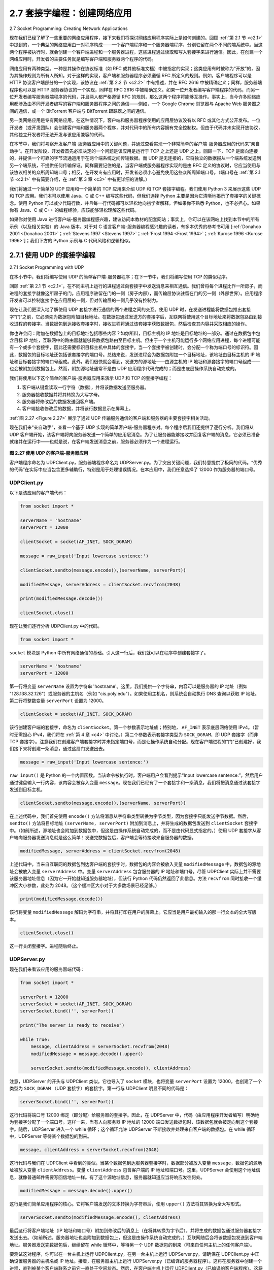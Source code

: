 .. _c2.7:

2.7 套接字编程：创建网络应用
=========================================================
2.7 Socket Programming: Creating Network Applications

现在我们已经了解了一些重要的网络应用程序，接下来我们将探讨网络应用程序实际上是如何创建的。回顾 :ref:`第 2.1 节 <c2.1>` 中提到的，一个典型的网络应用由一对程序构成——一个客户端程序和一个服务器端程序，分别驻留在两个不同的端系统中。当这两个程序被执行时，就会创建一个客户端进程和一个服务器进程，这些进程通过读取和写入套接字来进行通信。因此，在创建一个网络应用时，开发者的主要任务就是编写客户端和服务器两个程序的代码。

网络应用有两种类型。一种是其操作在协议标准（如 RFC 或其他标准文档）中被指定的实现；这类应用有时被称为“开放”的，因为其操作规则为所有人所知。对于这样的实现，客户端和服务器程序必须遵循 RFC 所定义的规则。例如，客户端程序可以是 HTTP 协议客户端部分的一个实现，该协议在 :ref:`第 2.2 节 <c2.2>` 中有描述，并在 RFC 2616 中被精确定义；同样，服务器端程序也可以是 HTTP 服务器协议的一个实现，同样在 RFC 2616 中被精确定义。如果一位开发者编写客户端程序的代码，而另一位开发者编写服务器端程序的代码，并且两人都严格遵循 RFC 的规则，那么这两个程序将能够互操作。事实上，当今许多网络应用都涉及由不同开发者编写的客户端和服务器程序之间的通信——例如，一个 Google Chrome 浏览器与 Apache Web 服务器之间的通信，或一个 BitTorrent 客户端与 BitTorrent 跟踪器之间的通信。

另一类网络应用是专有网络应用。在这种情况下，客户端和服务器程序使用的应用层协议没有以 RFC 或其他方式公开发布。一位开发者（或开发团队）会创建客户端和服务器两个程序，并对代码中的所有内容拥有完全控制权。但由于代码并未实现开放协议，其他独立开发者将无法开发与该应用兼容的代码。

在本节中，我们将考察开发客户端-服务器应用中的关键问题，并通过查看实现一个非常简单的客户端-服务器应用的代码来“亲自动手”。在开发阶段，开发者首先必须决定的一个问题是该应用是运行于 TCP 之上还是 UDP 之上。回顾一下，TCP 是面向连接的，并提供一个可靠的字节流通道用于在两个端系统之间传输数据。而 UDP 是无连接的，它将独立的数据报从一个端系统发送到另一个端系统，不提供任何传输保证。同样需要记住的是，当客户端或服务器程序实现的是由 RFC 定义的协议时，它应当使用与该协议相关的众所周知端口号；相反，在开发专有应用时，开发者必须小心避免使用这些众所周知端口号。（端口号在 :ref:`第 2.1 节 <c2.1>` 中有简要介绍，在 :ref:`第 3 章 <c3>` 中有更详细的讲解。）

我们将通过一个简单的 UDP 应用和一个简单的 TCP 应用来介绍 UDP 和 TCP 套接字编程。我们使用 Python 3 来展示这些 UDP 和 TCP 应用。我们本可以使用 Java、C 或 C++ 编写这些代码，但我们选择 Python 主要是因为它清晰地揭示了套接字的关键概念。使用 Python 可以减少代码行数，并且每一行代码都可以轻松地向初学者解释。但如果你不熟悉 Python，也不必担心。如果你有 Java、C 或 C++ 的编程经验，应该能够轻松理解这些代码。

如果你对使用 Java 进行客户端-服务器编程感兴趣，建议访问本教材的配套网站；事实上，你可以在该网站上找到本节中的所有示例（以及相关实验）的 Java 版本。对于对 C 语言客户端-服务器编程感兴趣的读者，有多本优秀的参考书可用 [:ref:`Donahoo 2001 <Donahoo 2001>`；:ref:`Stevens 1997 <Stevens 1997>`；:ref:`Frost 1994 <Frost 1994>`；:ref:`Kurose 1996 <Kurose 1996>`]；我们下方的 Python 示例与 C 代码风格和逻辑相似。

.. toggle::

    Now that we've looked at a number of important network applications, let's explore how network application programs are actually created. Recall from :ref:`Section 2.1 <c2.1>` that a typical network application consists of a pair of programs—a client program and a server program—residing in two different end systems. When these two programs are executed, a client process and a server process are created, and these processes communicate with each other by reading from, and writing to, sockets. When creating a network application, the developer's main task is therefore to write the code for both the client and server programs.

    There are two types of network applications. One type is an implementation whose operation is specified in a protocol standard, such as an RFC or some other standards document; such an application is sometimes referred to as “open," since the rules specifying its operation are known to all. For such an implementation, the client and server programs must conform to the rules dictated by the RFC. For example, the client program could be an implementation of the client side of the HTTP protocol, described in :ref:`Section 2.2 <c2.2>` and precisely defined in RFC 2616; similarly, the server program could be an implementation of the HTTP server protocol, also precisely defined in RFC 2616. If one developer writes code for the client program and another developer writes code for the server program, and both developers carefully follow the rules of the RFC, then the two programs will be able to interoperate. Indeed, many of today's network applications involve communication between client and server programs that have been created by independent developers—for example, a Google Chrome browser communicating with an Apache Web server, or a BitTorrent client communicating with BitTorrent tracker.

    The other type of network application is a proprietary network application. In this case the client and server programs employ an application-layer protocol that has not been openly published in an RFC or elsewhere. A single developer (or development team) creates both the client and server programs, and the developer has complete control over what goes in the code. But because the code does not implement an open protocol, other independent developers will not be able to develop code that interoperates with the application.

    In this section, we'll examine the key issues in developing a client-server application, and we'll “get our hands dirty" by looking at code that implements a very simple client-server application. During the development phase, one of the first decisions the developer must make is whether the application is to run over TCP or over UDP. Recall that TCP is connection oriented and provides a reliable byte-stream channel through which data flows between two end systems. UDP is connectionless and sends independent packets of data from one end system to the other, without any guarantees about delivery. Recall also that when a client or server program implements a protocol defined by an RFC, it should use the well-known port number associated with the protocol; conversely, when developing a proprietary application, the developer must be careful to avoid using such well-known port numbers. (Port numbers
    were briefly discussed in :ref:`Section 2.1 <c2.1>`. They are covered in more detail in :ref:`Chapter 3 <c3>`.)

    We introduce UDP and TCP socket programming by way of a simple UDP application and a simple TCP application. We present the simple UDP and TCP applications in Python 3. We could have written the code in Java, C, or C++, but we chose Python mostly because Python clearly exposes the key socket concepts. With Python there are fewer lines of code, and each line can be explained to the novice programmer without difficulty. But there's no need to be frightened if you are not familiar with Python. You should be able to easily follow the code if you have experience programming in Java, C, or C++.

    If you are interested in client-server programming with Java, you are encouraged to see the Companion Website for this textbook; in fact, you can find there all the examples in this section (and associated labs) in Java. For readers who are interested in client-server programming in C, there are several good references available [:ref:`Donahoo 2001 <Donahoo 2001>`; :ref:`Stevens 1997 <Stevens 1997>`; :ref:`Frost 1994 <Frost 1994>`; :ref:`Kurose 1996 <Kurose 1996>` ]; our Python examples below have a similar look and feel to C.

.. _c2.7.1:

2.7.1 使用 UDP 的套接字编程
-------------------------------------------------------
2.7.1 Socket Programming with UDP

在本小节中，我们将编写使用 UDP 的简单客户端-服务器程序；在下一节中，我们将编写使用 TCP 的类似程序。

回顾 :ref:`第 2.1 节 <c2.1>`，在不同主机上运行的进程通过向套接字中发送消息来相互通信。我们曾将每个进程比作一所房子，而进程的套接字就像这所房子的门。应用程序驻留在门的一侧（房子内部），而传输层协议驻留在门的另一侧（外部世界）。应用程序开发者可以控制套接字在应用层的一侧，但对传输层的一侧几乎没有控制力。

现在让我们更深入地了解使用 UDP 套接字进行通信的两个进程之间的交互。使用 UDP 时，在发送进程能将数据包推出套接字“门”之前，它必须先为数据包附加目标地址。在数据包通过发送方的套接字后，互联网将使用这个目标地址来将数据包路由到接收进程的套接字。当数据包到达接收套接字时，接收进程将通过该套接字获取数据包，然后检查其内容并采取相应的操作。

你也许会问：附加在数据包上的目标地址包括哪些内容？如你所料，目标主机的 IP 地址是目标地址的一部分。通过在数据包中包含目标 IP 地址，互联网中的路由器就能够将数据包路由至目标主机。但由于一个主机可能运行多个网络应用进程，每个进程可能有一个或多个套接字，因此还需要标识目标主机中具体的套接字。当一个套接字被创建时，会分配一个称为端口号的标识符。因此，数据包的目标地址还包括该套接字的端口号。总结来说，发送进程会为数据包附加一个目标地址，该地址由目标主机的 IP 地址和目标套接字的端口号组成。此外，我们很快就会看到，发送方的源地址——由源主机的 IP 地址和源套接字的端口号组成——也会被附加到数据包上。然而，附加源地址通常不是由 UDP 应用程序代码完成的；而是由底层操作系统自动完成的。

我们将使用以下这个简单的客户端-服务器应用来演示 UDP 和 TCP 的套接字编程：

1. 客户端从键盘读取一行字符（数据），并将该数据发送至服务器。
2. 服务器接收数据并将其转换为大写字母。
3. 服务器将修改后的数据发送回客户端。
4. 客户端接收修改后的数据，并将该行数据显示在屏幕上。

:ref:`图 2.27 <Figure 2.27>` 展示了通过 UDP 传输服务通信的客户端和服务器的主要套接字相关活动。

现在我们来“亲自动手”，查看一个基于 UDP 实现的简单客户端-服务器程序对。每个程序后我们还提供了逐行分析。我们将从 UDP 客户端开始，该客户端将向服务器发送一个简单的应用层消息。为了让服务器能够接收并回复客户端的消息，它必须已准备就绪并在运行中——也就是说，在客户端发送消息之前，服务器必须作为一个进程运行。

.. _Figure 2.27:

.. figure:: ../img/196-0.png

**图 2.27 使用 UDP 的客户端-服务器应用**

客户端程序命名为 UDPClient.py，服务器端程序命名为 UDPServer.py。为了突出关键问题，我们特意提供了极简的代码。“优秀的代码”在实际中应当包含更多辅助行，特别是用于处理错误情况。在本应用中，我们任意选择了 12000 作为服务器的端口号。

.. toggle::

    In this subsection, we'll write simple client-server programs that use UDP; in the following section, we'll write similar programs that use TCP.

    Recall from :ref:`Section 2.1 <c2.1>` that processes running on different machines communicate with each other by sending messages into sockets. We said that each process is analogous to a house and the process's socket is analogous to a door. The application resides on one side of the door in the house; the transport-layer protocol resides on the other side of the door in the outside world. The application developer has control of everything on the application-layer side of the socket; however, it has little control of the transport-layer side.

    Now let's take a closer look at the interaction between two communicating processes that use UDP sockets. Before the sending process can push a packet of data out the socket door, when using UDP, it must first attach a destination address to the packet. After the packet passes through the sender's socket, the Internet will use this destination address to route the packet through the Internet to the socket in the receiving process. When the packet arrives at the receiving socket, the receiving process will retrieve the packet through the socket, and then inspect the packet's contents and take appropriate action.

    So you may be now wondering, what goes into the destination address that is attached to the packet? As you might expect, the destination host's IP address is part of the destination address. By including the destination IP address in the packet, the routers in the Internet will be able to route the packet through the Internet to the destination host. But because a host may be running many network application processes, each with one or more sockets, it is also necessary to identify the particular socket in the destination host. When a socket is created, an identifier, called a port number, is assigned to it. So, as you might expect, the packet's destination address also includes the socket's port number. In summary, the sending process attaches to the packet a destination address, which consists of the destination host's IP address and the destination socket's port number. Moreover, as we shall soon see, the sender's source address—consisting of the IP address of the source host and the port number of the source socket—are also attached to the packet. However, attaching the source address to the packet is
    typically not done by the UDP application code; instead it is automatically done by the underlying operating system.

    We'll use the following simple client-server application to demonstrate socket programming for both UDP and TCP:

    1. The client reads a line of characters (data) from its keyboard and sends the data to the server. 2. The server receives the data and converts the characters to uppercase.
    2. The server sends the modified data to the client.
    3. The client receives the modified data and displays the line on its screen.

    :ref:`Figure 2.27 <Figure 2.27>` highlights the main socket-related activity of the client and server that communicate over the UDP transport service.

    Now let's get our hands dirty and take a look at the client-server program pair for a UDP implementation of this simple application. We also provide a detailed, line-by-line analysis after each program. We'll begin with the UDP client, which will send a simple application-level message to the server. In order for the server to be able to receive and reply to the client's message, it must be ready and running—that is, it must be running as a process before the client sends its message.

    .. figure:: ../img/196-0.png

    **Figure 2.27 The client-server application using UDP**

    The client program is called UDPClient.py, and the server program is called UDPServer.py. In order to emphasize the key issues, we intentionally provide code that is minimal. “Good code" would certainly have a few more auxiliary lines, in particular for handling error cases. For this application, we have arbitrarily chosen 12000 for the server port number.

UDPClient.py
~~~~~~~~~~~~~~

以下是该应用的客户端代码：

.. code:: python

    from socket import *

    serverName = 'hostname'
    serverPort = 12000
    
    clientSocket = socket(AF_INET, SOCK_DGRAM)
    
    message = raw_input('Input lowercase sentence:')
    
    clientSocket.sendto(message.encode(),(serverName, serverPort))
    
    modifiedMessage, serverAddress = clientSocket.recvfrom(2048)

    print(modifiedMessage.decode())
    
    clientSocket.close()

现在让我们逐行分析 UDPClient.py 中的代码。

.. code:: python

    from socket import *

``socket`` 模块是 Python 中所有网络通信的基础。引入这一行后，我们就可以在程序中创建套接字了。

.. code::

    serverName = 'hostname'
    serverPort = 12000

第一行将变量 ``serverName`` 设置为字符串 'hostname'。这里，我们提供一个字符串，内容可以是服务器的 IP 地址（例如 "128.138.32.126"）或服务器的主机名（例如 "cis.poly.edu"）。如果使用主机名，则系统会自动执行 DNS 查询以获取 IP 地址。第二行将整数变量 ``serverPort`` 设置为 12000。

.. code::

    clientSocket = socket(AF_INET, SOCK_DGRAM)

该行创建客户端的套接字，命名为 ``clientSocket``。第一个参数表示地址族；特别地， ``AF_INET`` 表示底层网络使用 IPv4。（暂时无需担心 IPv4，我们将在 :ref:`第 4 章 <c4>` 中讨论。）第二个参数表示套接字类型为 ``SOCK_DGRAM``，即 UDP 套接字（而非 TCP 套接字）。注意我们在创建客户端套接字时并未指定端口号，而是让操作系统自动分配。现在客户端进程的“门”已创建好，我们接下来将创建一条消息，通过这扇门发送出去。

.. code::

    message = raw_input('Input lowercase sentence:')

``raw_input()`` 是 Python 的一个内置函数。当该命令被执行时，客户端用户会看到提示“Input lowercase sentence:”，然后用户通过键盘输入一行内容，该内容会被存入变量 ``message``。现在我们已经有了一个套接字和一条消息，我们将把消息通过该套接字发送到目标主机。

.. code::

    clientSocket.sendto(message.encode(),(serverName, serverPort))

在上述代码中，我们首先使用 ``encode()`` 方法将消息从字符串类型转换为字节类型，因为套接字只能发送字节数据。然后， ``sendto()`` 方法将目标地址 ``(serverName, serverPort)`` 附加到消息上，并将生成的数据包发送到 ``clientSocket`` 套接字中。（如前所述，源地址也会附加到数据包中，但这是由操作系统自动完成的，而不是由代码显式指定的。）使用 UDP 套接字从客户端向服务器发送消息就是这么简单！发送完数据包后，客户端会等待接收来自服务器的数据。

.. code::

    modifiedMessage, serverAddress = clientSocket.recvfrom(2048)

上述代码中，当来自互联网的数据包到达客户端的套接字时，数据包的内容会被放入变量 ``modifiedMessage`` 中，数据包的源地址会被放入变量 ``serverAddress`` 中。变量 ``serverAddress`` 包含服务器的 IP 地址和端口号。尽管 UDPClient 实际上并不需要该服务器地址信息（因为它一开始就知道服务器地址），但该行 Python 代码仍然返回了此信息。方法 ``recvfrom`` 同时接收一个缓冲区大小参数，此处为 2048。（这个缓冲区大小对于大多数场景已经足够。）

.. code::

    print(modifiedMessage.decode())

该行将变量 ``modifiedMessage`` 解码为字符串，并将其打印在用户的屏幕上。它应当是用户最初输入的那一行文本的全大写版本。

.. code::

    clientSocket.close()

这一行关闭套接字。进程随后终止。


.. toggle::

    Here is the code for the client side of the application:

    .. code:: python

        from socket import *

        serverName = 'hostname'
        serverPort = 12000
        
        clientSocket = socket(AF_INET, SOCK_DGRAM)
        
        message = raw_input('Input lowercase sentence:')
        
        clientSocket.sendto(message.encode(),(serverName, serverPort))
        
        modifiedMessage, serverAddress = clientSocket.recvfrom(2048)

        print(modifiedMessage.decode())
        
        clientSocket.close()

    Now let's take a look at the various lines of code in UDPClient.py.

    .. code:: python

        from socket import *

    The ``socket`` module forms the basis of all network communications in Python. By including this line, we will be able to create sockets within our program.

    .. code::

        serverName = 'hostname'
        serverPort = 12000

    The first line sets the variable ``serverName`` to the string ‘hostname'. Here, we provide a string containing either the IP address of the server (e.g., “128.138.32.126") or the hostname of the server (e.g., “cis.poly.edu"). If we use the hostname, then a DNS lookup will automatically be performed to get
    the IP address.) The second line sets the integer variable ``serverPort`` to 12000.

    .. code::

        clientSocket = socket(AF_INET, SOCK_DGRAM)

    This line creates the client's socket, called ``clientSocket``. The first parameter indicates the address family; in particular, ``AF_INET`` indicates that the underlying network is using IPv4. (Do not worry about this now—we will discuss IPv4 in :ref:`Chapter 4 <c4>`.) The second parameter indicates that the socket is of type ``SOCK_DGRAM``, which means it is a UDP socket (rather than a TCP socket). Note that we are not specifying the port number of the client socket when we create it; we are instead letting the operating system do this for us. Now that the client process's door has been created, we will want to create a message to send through the door.

    .. code::

        message = raw_input('Input lowercase sentence:')

    ``raw_input()`` is a built-in function in Python. When this command is executed, the user at the client is prompted with the words “Input lowercase sentence:" The user then uses her keyboard to input a line, which is put into the variable ``message``. Now that we have a socket and a message, we will want to send the message through the socket to the destination host.

    .. code::

        clientSocket.sendto(message.encode(),(serverName, serverPort))

    In the above line, we first convert the message from string type to byte type, as we need to send bytes into a socket; this is done with the ``encode()`` method. The method ``sendto()`` attaches the destination address ``(serverName, serverPort)`` to the message and sends the resulting packet into the process's socket, ``clientSocket``. (As mentioned earlier, the source address is also attached to the packet, although this is done automatically rather than explicitly by the code.) Sending a client-to-server message via a UDP socket is that simple! After sending the packet, the client waits to receive data from the server.

    .. code::

        modifiedMessage, serverAddress = clientSocket.recvfrom(2048)

    With the above line, when a packet arrives from the Internet at the client's socket, the packet's data is put into the variable ``modifiedMessage`` and the packet's source address is put into the variable ``serverAddress``. The variable ``serverAddress`` contains both the server's IP address and the server's port number. The program UDPClient doesn't actually need this server address information, since it already knows the server address from the outset; but this line of Python provides the server address nevertheless. The method ``recvfrom`` also takes the buffer size 2048 as input. (This buffer size works for most purposes.)

    .. code::

        print(modifiedMessage.decode())

    This line prints out modifiedMessage on the user's display, after converting the message from bytes to string. It should be the original line that the user typed, but now capitalized.

    .. code::

        clientSocket.close()

    This line closes the socket. The process then terminates.

UDPServer.py
~~~~~~~~~~~~~~

现在我们来看该应用的服务器端代码：

.. code::

    from socket import *

    serverPort = 12000
    serverSocket = socket(AF_INET, SOCK_DGRAM)
    serverSocket.bind(('', serverPort))
    
    print("The server is ready to receive")
    
    while True:
        message, clientAddress = serverSocket.recvfrom(2048)
        modifiedMessage = message.decode().upper()
    
        serverSocket.sendto(modifiedMessage.encode(), clientAddress)

注意，UDPServer 的开头与 UDPClient 类似。它也导入了 ``socket`` 模块，也将变量 ``serverPort`` 设置为 12000，也创建了一个类型为 ``SOCK_DGRAM`` （UDP 套接字）的套接字。第一行与 UDPClient 明显不同的代码是：

.. code::

    serverSocket.bind(('', serverPort))

这行代码将端口号 12000 绑定（即分配）给服务器的套接字。因此，在 UDPServer 中，代码（由应用程序开发者编写）明确地为套接字分配了一个端口号。这样一来，当有人向服务器 IP 地址的 12000 端口发送数据包时，该数据包就会被定向到这个套接字。随后，UDPServer 进入一个 while 循环；这个循环允许 UDPServer 不断接收并处理来自客户端的数据包。在 while 循环中，UDPServer 等待某个数据包的到来。

.. code::

    message, clientAddress = serverSocket.recvfrom(2048)

这行代码与我们在 UDPClient 中看到的类似。当某个数据包到达服务器套接字时，数据部分被放入变量 ``message``，数据包的源地址被放入变量 ``clientAddress``。变量 ``clientAddress`` 包含客户端的 IP 地址和端口号。这里，UDPServer 会使用这个地址信息，就像普通邮件需要写回信地址一样。有了这个源地址信息，服务器就知道应当将响应发往何处。

.. code::

    modifiedMessage = message.decode().upper()

这行是我们简单应用程序的核心。它将客户端发送的文本转换为字符串后，使用 ``upper()`` 方法将其转换为全大写形式。

.. code::

    serverSocket.sendto(modifiedMessage.encode(), clientAddress)

最后这行将客户端地址（IP 地址和端口号）附加到修改后的消息上（在将其转换为字节后），并将生成的数据包通过服务器套接字发送出去。（如前所述，服务器地址也会附加到数据包上，但这是由操作系统自动完成的。）互联网随后会将该数据包发送到客户端地址。服务器发送完数据包后，继续留在 while 循环中，等待另一个 UDP 数据包的到来（可来自任何主机上的任何客户端）。

要测试这对程序，你可以在一台主机上运行 UDPClient.py，在另一台主机上运行 UDPServer.py。请确保在 UDPClient.py 中正确设置服务器的主机名或 IP 地址。接着，在服务器主机上运行 UDPServer.py（已编译的服务器程序）。这将在服务器中创建一个进程，直到被某个客户端联系之前它一直处于空闲状态。然后，在客户端主机上运行 UDPClient.py（已编译的客户端程序）。这将在客户端创建一个进程。最后，在客户端使用该应用时，你只需键入一句话并按下回车键。

如果你想开发自己的 UDP 客户端-服务器应用程序，可以从稍作修改现有客户端或服务器程序入手。例如，服务器端可以不将字母转换为大写，而是统计字母 s 出现的次数并返回该数字。又或者你可以修改客户端，使其在接收到大写句子后，允许用户继续输入并发送更多句子给服务器。

.. toggle::

    Let's now take a look at the server side of the application:

    .. code::

        from socket import *

        serverPort = 12000
        serverSocket = socket(AF_INET, SOCK_DGRAM)
        serverSocket.bind(('', serverPort))
        
        print("The server is ready to receive")
        
        while True:
            message, clientAddress = serverSocket.recvfrom(2048)
            modifiedMessage = message.decode().upper()
        
            serverSocket.sendto(modifiedMessage.encode(), clientAddress)

    Note that the beginning of UDPServer is similar to UDPClient. It also imports the socket module, also
    sets the integer variable ``serverPort`` to 12000, and also creates a socket of type ``SOCK_DGRAM`` (a UDP socket). The first line of code that is significantly different from UDPClient is:

    .. code::

        serverSocket.bind(('', serverPort))

    The above line binds (that is, assigns) the port number 12000 to the server's socket. Thus in UDPServer, the code (written by the application developer) is explicitly assigning a port number to the socket. In this manner, when anyone sends a packet to port 12000 at the IP address of the server, that packet will be directed to this socket. UDPServer then enters a while loop; the while loop will allow UDPServer to receive and process packets from clients indefinitely. In the while loop, UDPServer waits for a packet to arrive.

    .. code::

        message, clientAddress = serverSocket.recvfrom(2048)

    This line of code is similar to what we saw in UDPClient. When a packet arrives at the server's socket, the packet's data is put into the variable ``message`` and the packet's source address is put into the variable ``clientAddress``. The variable ­clientAddress contains both the client's IP address and the client's port number. Here, UDPServer *will* make use of this address information, as it provides a return address, similar to the return address with ordinary postal mail. With this source address information, the server now knows to where it should direct its reply.

    .. code::

        modifiedMessage = message.decode().upper()

    This line is the heart of our simple application. It takes the line sent by the client and, after converting the message to a string, uses the method ``upper()`` to capitalize it.

    .. code::

        serverSocket.sendto(modifiedMessage.encode(), clientAddress)

    This last line attaches the client's address (IP address and port number) to the capitalized message (after converting the string to bytes), and sends the resulting packet into the server's socket. (As mentioned earlier, the server address is also attached to the packet, although this is done automatically rather than explicitly by the code.) The Internet will then deliver the packet to this client address. After the server sends the packet, it remains in the while loop, waiting for another UDP packet to arrive (from any client running on any host).

    To test the pair of programs, you run UDPClient.py on one host and UDPServer.py on another host. Be sure to include the proper hostname or IP address of the server in UDPClient.py. Next, you execute UDPServer.py, the compiled server program, in the server host. This creates a process in the server that idles until it is contacted by some client. Then you execute UDPClient.py, the compiled client program, in the client. This creates a process in the client. Finally, to use the application at the client, you type a sentence followed by a carriage return.

    To develop your own UDP client-server application, you can begin by slightly modifying the client or server programs. For example, instead of converting all the letters to uppercase, the server could count the number of times the letter s appears and return this number. Or you can modify the client so that after receiving a capitalized sentence, the user can continue to send more sentences to the server.


.. _c2.7.2:

2.7.2 使用 TCP 的套接字编程
-------------------------------------------------------
2.7.2 Socket Programming with TCP

与 UDP 不同，TCP 是一种面向连接的协议。这意味着在客户端和服务器开始互相发送数据之前，它们首先需要进行握手并建立一个 TCP 连接。TCP 连接的一端连接到客户端套接字，另一端连接到服务器套接字。在创建 TCP 连接时，我们会将客户端套接字地址（IP 地址和端口号）与服务器套接字地址（IP 地址和端口号）关联起来。在建立 TCP 连接之后，当一方想要向另一方发送数据时，只需通过其套接字将数据放入 TCP 连接即可。这与 UDP 不同，在 UDP 中服务器必须在将数据包放入套接字之前附加目标地址。

现在让我们更仔细地看看 TCP 中客户端和服务器程序之间的交互。客户端负责启动与服务器的联系。为了让服务器能够响应客户端的初始联系，服务器必须处于准备状态。这意味着两件事。首先，就像 UDP 的情况一样，TCP 服务器必须在客户端尝试联系之前作为一个进程运行。其次，服务器程序必须拥有一个特殊的门——更准确地说，是一个特殊的套接字——来接收来自运行在任意主机上的客户端进程的初始联系。使用我们关于进程/套接字的房子/门类比，我们有时将客户端的初始联系称为“敲响欢迎之门”。

当服务器进程正在运行时，客户端进程可以发起到服务器的 TCP 连接。这可以通过在客户端程序中创建一个 TCP 套接字来完成。当客户端创建其 TCP 套接字时，它会指定服务器中欢迎套接字的地址，即服务器主机的 IP 地址和套接字的端口号。在创建其套接字后，客户端发起三次握手并与服务器建立 TCP 连接。这个三次握手发生在传输层中，对客户端和服务器程序是完全不可见的。

在三次握手期间，客户端进程敲响服务器进程的欢迎之门。当服务器“听到”敲门声时，它会创建一个新的门——更准确地说，是一个专门用于该客户端的新套接字。在下面的示例中，欢迎之门是我们称为 ``serverSocket`` 的 TCP 套接字对象；为发起连接的客户端创建的新套接字称为 ``connectionSocket``。初次接触 TCP 套接字的学生有时会混淆欢迎套接字（它是所有希望与服务器通信的客户端的初始接触点）与随后为每个客户端通信而创建的每个服务器端连接套接字。

从应用程序的角度来看，客户端的套接字和服务器的连接套接字由一条管道直接连接。如 :ref:`图 2.28 <Figure 2.28>` 所示，客户端进程可以将任意字节发送到其套接字中，TCP 保证服务器进程将按发送顺序接收（通过连接套接字）每一个字节。因此，TCP 在客户端和服务器进程之间提供了一种可靠的服务。此外，就像人可以通过同一扇门进出一样，客户端进程不仅将字节发送到其套接字中，也从中接收字节；同样，服务器进程不仅从其连接套接字接收字节，也向其中发送字节。

我们使用相同的简单客户端-服务器应用程序来演示使用 TCP 的套接字编程：客户端向服务器发送一行数据，服务器将该行转为大写后返回给客户端。:ref:`图 2.29 <Figure 2.29>` 突出了通过 TCP 传输服务通信的客户端和服务器的主要套接字相关活动。

.. _Figure 2.28:

.. figure:: ../img/202-0.png 
   :align: center 

**图 2.28 TCPServer 进程拥有两个套接字**

.. toggle::

    Unlike UDP, TCP is a connection-oriented protocol. This means that before the client and server can start to send data to each other, they first need to handshake and establish a TCP connection. One end of the TCP connection is attached to the client socket and the other end is attached to a server socket. When creating the TCP connection, we associate with it the client socket address (IP address and port number) and the server socket address (IP address and port number). With the TCP connection established, when one side wants to send data to the other side, it just drops the data into the TCP connection via its socket. This is different from UDP, for which the server must attach a destination address to the packet before dropping it into the socket.

    Now let's take a closer look at the interaction of client and server programs in TCP. The client has the job of initiating contact with the server. In order for the server to be able to react to the client's initial contact, the server has to be ready. This implies two things. First, as in the case of UDP, the TCP server must be running as a process before the client attempts to initiate contact. Second, the server program must have a special door—more precisely, a special socket—that welcomes some initial contact from a client process running on an arbitrary host. Using our house/door analogy for a process/socket, we will sometimes refer to the client's initial contact as “knocking on the welcoming door."

    With the server process running, the client process can initiate a TCP connection to the server. This is done in the client program by creating a TCP socket. When the client creates its TCP socket, it specifies the address of the welcoming socket in the server, namely, the IP address of the server host and the port number of the socket. After creating its socket, the client initiates a three-way handshake and establishes a TCP connection with the server. The three-way handshake, which takes place within the transport layer, is completely invisible to the client and server programs.

    During the three-way handshake, the client process knocks on the welcoming door of the server process. When the server “hears" the knocking, it creates a new door—more precisely, a new socket that is dedicated to that particular ­client. In our example below, the welcoming door is a TCP socket object that we call ``­serverSocket``; the newly created socket dedicated to the client making the connection is called ``connectionSocket``. Students who are encountering TCP sockets for the first time sometimes confuse the welcoming socket (which is the initial point of contact for all clients wanting to communicate with the server), and each newly created server-side connection socket that is subsequently created for communicating with each client.

    From the application's perspective, the client's socket and the server's connection socket are directly connected by a pipe. As shown in :ref:`Figure 2.28 <Figure 2.28>`, the client process can send arbitrary bytes into its socket, and TCP guarantees that the server process will receive (through the connection socket) each byte in the order sent. TCP thus provides a reliable service between the client and server processes. Furthermore, just as people can go in and out the same door, the client process not only sends bytes into but also receives bytes from its socket; similarly, the server process not only receives bytes from but also sends bytes into its connection socket.

    We use the same simple client-server application to demonstrate socket programming with TCP: The client sends one line of data to the server, the server capitalizes the line and sends it back to the client. :ref:`Figure 2.29 <Figure 2.29>` highlights the main socket-related activity of the client and server that communicate over the TCP transport service.

    .. figure:: ../img/202-0.png 
    :align: center 

    **Figure 2.28 The TCPServer process has two sockets**

TCPClient.py
~~~~~~~~~~~~~~

以下是该应用程序客户端的代码：

.. code::

    from socket import *

    serverName = 'servername'
    serverPort = 12000
    
    clientSocket = socket(AF_INET, SOCK_STREAM)
    clientSocket.connect((serverName, serverPort))
    
    sentence = raw_input('Input lowercase sentence:')
    clientSocket.send(sentence.encode())
    
    modifiedSentence = clientSocket.recv(1024)
    
    print('From Server: ', modifiedSentence.decode())
    
    clientSocket.close()

现在让我们看看代码中与 UDP 实现显著不同的各行。第一行是创建客户端套接字：

.. code::

    clientSocket = socket(AF_INET, SOCK_STREAM)

这行创建名为 ``clientSocket`` 的客户端套接字。第一个参数仍然表示底层网络使用 IPv4。第二个参数表示该套接字类型为 ``SOCK_STREAM``，意味着这是一个 TCP 套接字（而不是 UDP 套接字）。注意我们在创建套接字时仍未指定客户端套接字的端口号；我们仍然让操作系统为我们完成此操作。接下来的代码与我们在 UDPClient 中看到的非常不同：

.. code::

    clientSocket.connect((serverName, serverPort))

.. _Figure 2.29:

.. figure:: ../img/203-0.png 
   :align: center 

**图 2.29 使用 TCP 的客户端-服务器应用程序**

回顾一下，在客户端使用 TCP 套接字向服务器发送数据（或反过来）之前，必须首先在客户端和服务器之间建立一个 TCP 连接。上述这行代码发起了客户端与服务器之间的 TCP 连接。 ``connect()`` 方法的参数是连接中服务器端的地址。在该行代码执行之后，三次握手完成，客户端与服务器之间的 TCP 连接建立。

.. code::

    sentence = raw_input('Input lowercase sentence:')

与 UDPClient 类似，上述代码从用户处获取一行句子。字符串 ``sentence`` 将持续收集字符，直到用户按回车结束该行。下一行代码也与 UDPClient 非常不同：

.. code::

    clientSocket.send(sentence.encode())

上述代码通过客户端的套接字将 ``sentence`` 发送到 TCP 连接中。注意，该程序并没有显式地创建一个数据包并附加目标地址，就像使用 UDP 套接字那样。相反，客户端程序只是将 ``sentence`` 字符串中的字节放入 TCP 连接。随后客户端等待从服务器接收字节。

.. code::

    modifiedSentence = clientSocket.recv(2048)

当来自服务器的字符到达时，它们被放入字符串 ``modifiedSentence`` 中。字符将持续累积到 ``modifiedSentence`` 中，直到该行以回车字符结束。打印出大写后的句子之后，我们关闭客户端的套接字：

.. code::

    clientSocket.close()

最后这一行关闭了套接字，因此也关闭了客户端和服务器之间的 TCP 连接。这会使客户端中的 TCP 向服务器中的 TCP 发送一个 TCP 消息（参见 :ref:`第 3.5 节 <c3.5>`）。

.. toggole::

    Here is the code for the client side of the application:

    .. code::

        from socket import *

        serverName = 'servername'
        serverPort = 12000
        
        clientSocket = socket(AF_INET, SOCK_STREAM)
        clientSocket.connect((serverName, serverPort))
        
        sentence = raw_input('Input lowercase sentence:')
        clientSocket.send(sentence.encode())
        
        modifiedSentence = clientSocket.recv(1024)
        
        print('From Server: ', modifiedSentence.decode())
        
        clientSocket.close()

    Let's now take a look at the various lines in the code that differ significantly from the UDP implementation. The first such line is the creation of the client socket.

    .. code::

        clientSocket = socket(AF_INET, SOCK_STREAM)

    This line creates the client's socket, called ``clientSocket``. The first parameter again indicates that the underlying network is using IPv4. The second parameter indicates that the socket is of type ``SOCK_STREAM``, which means it is a TCP socket (rather than a UDP socket). Note that we are again not specifying the port number of the client socket when we create it; we are instead letting the operating system do this for us. Now the next line of code is very different from what we saw in UDPClient:

    .. code::

        clientSocket.connect((serverName, serverPort))

    .. figure:: ../img/203-0.png 
       :align: center 

    **Figure 2.29 The client-server application using TCP**

    Recall that before the client can send data to the server (or vice versa) using a TCP socket, a TCP connection must first be established between the client and server. The above line initiates the TCP connection between the client and server. The parameter of the ``connect()`` method is the address of the server side of the connection. After this line of code is executed, the three-way handshake is performed and a TCP connection is established between the client and server.

    .. code::

        sentence = raw_input('Input lowercase sentence:')

    As with UDPClient, the above obtains a sentence from the user. The string ``sentence`` continues to gather characters until the user ends the line by typing a carriage return. The next line of code is also very different from UDPClient:

    .. code::

        clientSocket.send(sentence.encode())

    The above line sends the ``sentence`` through the client's socket and into the TCP connection. Note that the program does not explicitly create a packet and attach the destination address to the packet, as was the case with UDP sockets. Instead the client program simply drops the bytes in the string ``sentence`` into the TCP connection. The client then waits to receive bytes from the server.

    .. code::

        modifiedSentence = clientSocket.recv(2048)

    When characters arrive from the server, they get placed into the string ``modifiedSentence``. Characters continue to accumulate in ``modifiedSentence`` until the line ends with a carriage return character. After printing the capitalized sentence, we close the client's socket:

    .. code::

        clientSocket.close()

    This last line closes the socket and, hence, closes the TCP connection between the client and the server. It causes TCP in the client to send a TCP message to TCP in the server (see :ref:`Section 3.5 <c3.5>`).

TCPServer.py
~~~~~~~~~~~~~~

现在我们来看服务器端程序。

.. code::

    from socket import *
    
    serverPort = 12000
    serverSocket = socket(AF_INET, SOCK_STREAM)
    serverSocket.bind(('', serverPort))
    serverSocket.listen(1)
    
    print('The server is ready to receive')

    while True:
        connectionSocket, addr = serverSocket.accept()
        sentence = connectionSocket.recv(1024).decode()
        capitalizedSentence = sentence.upper()
        connectionSocket.send(capitalizedSentence.encode())
        connectionSocket.close()

现在让我们看看与 UDPServer 和 TCPClient 显著不同的几行代码。与 TCPClient 一样，服务器使用以下代码创建一个 TCP 套接字：

.. code::

    serverSocket=socket(AF_INET, SOCK_STREAM)

类似于 UDPServer，我们将服务器端口号 ``serverPort`` 与该套接字关联起来：

.. code:: 

    serverSocket.bind(('', serverPort))

但在 TCP 中，``serverSocket`` 将成为我们的欢迎套接字。在建立了这个欢迎之门之后，我们将等待并监听某个客户端的敲门：

.. code::

    serverSocket.listen(1)

这一行使服务器监听来自客户端的 TCP 连接请求。参数指定最大排队连接数（至少为 1）。

.. code::

    connectionSocket, addr = serverSocket.accept()

当有客户端敲门时，程序调用 ``accept()`` 方法作用于 ``serverSocket``，它会在服务器中创建一个新套接字，称为 ``connectionSocket``，专用于该特定客户端。客户端和服务器随后完成握手，在客户端的 ``clientSocket`` 和服务器的 ``connectionSocket`` 之间创建 TCP 连接。建立 TCP 连接后，客户端和服务器可以通过该连接互相发送字节。在 TCP 中，一方发送的所有字节不仅保证到达另一方，还保证按顺序到达。

.. code::

    connectionSocket.close()

在该程序中，在将修改后的句子发送给客户端之后，我们关闭连接套接字。但由于 ``serverSocket`` 保持开启，另一个客户端现在可以再次敲门，并向服务器发送句子以进行修改。

这就完成了我们对使用 TCP 进行套接字编程的讨论。我们鼓励你在两台主机上分别运行这两个程序，并对它们进行一些修改，以实现略有不同的目标。你应当将 UDP 程序对与 TCP 程序对进行比较，并观察它们之间的不同。你还应完成 :ref:`第 2 章 <c2>`、:ref:`第 4 章 <c4>` 和 :ref:`第 9 章 <c9>` 末尾所描述的多个套接字编程练习。最后，我们希望有一天，在掌握了这些以及更高级的套接字程序之后，你能编写出属于自己的流行网络应用，变得非常富有和著名，并记得这本教材的作者！

.. toggle::

    Now let’s take a look at the server program.

    .. code::

        from socket import *
        
        serverPort = 12000
        serverSocket = socket(AF_INET, SOCK_STREAM)
        serverSocket.bind(('', serverPort))
        serverSocket.listen(1)
        
        print('The server is ready to receive')

        while True:
            connectionSocket, addr = serverSocket.accept()
            sentence = connectionSocket.recv(1024).decode()
            capitalizedSentence = sentence.upper()
            connectionSocket.send(capitalizedSentence.encode())
            connectionSocket.close()

    Let’s now take a look at the lines that differ significantly from UDPServer and TCPClient. As with TCPClient, the server creates a TCP socket with:

    .. code::

        serverSocket=socket(AF_INET, SOCK_STREAM)

    Similar to UDPServer, we associate the server port number, ``serverPort``, with this socket:

    .. code:: 

        serverSocket.bind(('', serverPort))

    But with TCP, ``serverSocket`` will be our welcoming socket. After establishing this welcoming door, we will wait and listen for some client to knock on the door:

    .. code::

        serverSocket.listen(1)

    This line has the server listen for TCP connection requests from the client. The parameter specifies the maximum number of queued connections (at least 1).

    .. code::

        connectionSocket, addr = serverSocket.accept()

    When a client knocks on this door, the program invokes the ``accept()`` method for serverSocket, which creates a new socket in the server, called ``­connectionSocket``, dedicated to this particular client. The client and server then complete the handshaking, creating a TCP connection between the client’s ``clientSocket`` and the server’s ``connectionSocket``. With the TCP connection established, the client and server can now send bytes to each other over the connection. With TCP, all bytes sent from one side not are not only guaranteed to arrive at the other side but also guaranteed arrive in order.

    .. code::

        connectionSocket.close()

    In this program, after sending the modified sentence to the client, we close the connection socket. But
    since ``serverSocket`` remains open, another client can now knock on the door and send the server a sentence to modify.

    This completes our discussion of socket programming in TCP. You are encouraged to run the two programs in two separate hosts, and also to modify them to achieve slightly different goals. You should compare the UDP program pair with the TCP program pair and see how they differ. You should also do many of the socket programming assignments described at the ends of :ref:`Chapter 2 <c2>`, :ref:`4 <c4>`, and :ref:`9 <c9>`. Finally, we hope someday, after mastering these and more advanced socket programs, you will write your own popular network application, become very rich and famous, and remember the authors of this textbook!
